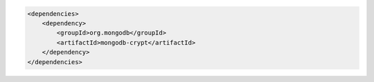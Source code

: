 .. code-block:: xml

   <dependencies>
       <dependency>
           <groupId>org.mongodb</groupId>
           <artifactId>mongodb-crypt</artifactId>
       </dependency>
   </dependencies>
